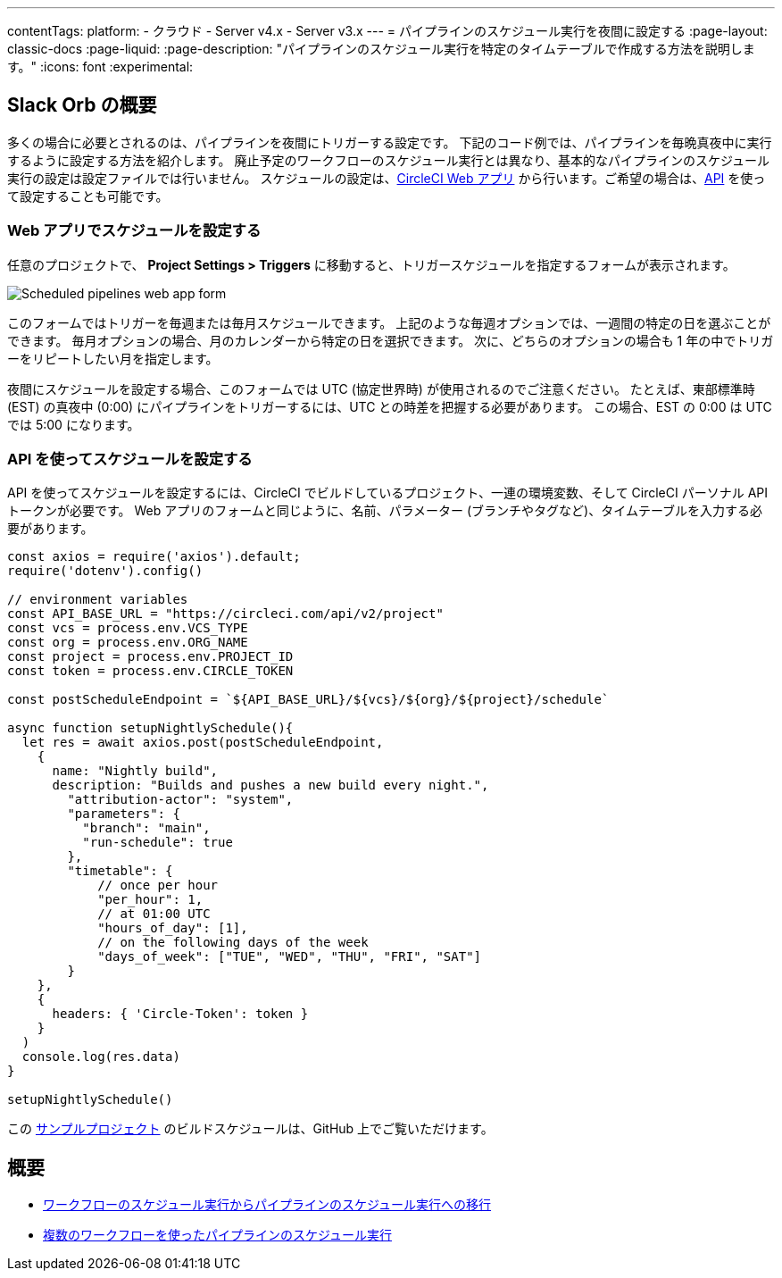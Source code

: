 ---

contentTags:
  platform:
  - クラウド
  - Server v4.x
  - Server v3.x
---
=  パイプラインのスケジュール実行を夜間に設定する
:page-layout: classic-docs
:page-liquid:
:page-description: "パイプラインのスケジュール実行を特定のタイムテーブルで作成する方法を説明します。"
:icons: font
:experimental:

[#introduction]
== Slack Orb の概要

多くの場合に必要とされるのは、パイプラインを夜間にトリガーする設定です。 下記のコード例では、パイプラインを毎晩真夜中に実行するように設定する方法を紹介します。 廃止予定のワークフローのスケジュール実行とは異なり、基本的なパイプラインのスケジュール実行の設定は設定ファイルでは行いません。 スケジュールの設定は、link:https://app.circleci.com/[CircleCI Web アプリ] から行います。ご希望の場合は、link:https://circleci.com/docs/api/v2/index.html[API] を使って設定することも可能です。

[#set-a-in-the-web-app]
=== Web アプリでスケジュールを設定する

任意のプロジェクトで、 **Project Settings > Triggers** に移動すると、トリガースケジュールを指定するフォームが表示されます。

image::{{site.baseurl}}/assets/img/docs/pipelines-scheduled-trigger-form.png[Scheduled pipelines web app form]

このフォームではトリガーを毎週または毎月スケジュールできます。 上記のような毎週オプションでは、一週間の特定の日を選ぶことができます。 毎月オプションの場合、月のカレンダーから特定の日を選択できます。 次に、どちらのオプションの場合も 1 年の中でトリガーをリピートしたい月を指定します。

夜間にスケジュールを設定する場合、このフォームでは UTC (協定世界時) が使用されるのでご注意ください。 たとえば、東部標準時 (EST) の真夜中 (0:00) にパイプラインをトリガーするには、UTC との時差を把握する必要があります。 この場合、EST の 0:00 は UTC では 5:00 になります。

[#set-a-schedule-with-the-api]
=== API を使ってスケジュールを設定する

API を使ってスケジュールを設定するには、CircleCI でビルドしているプロジェクト、一連の環境変数、そして CircleCI パーソナル API トークンが必要です。 Web アプリのフォームと同じように、名前、パラメーター (ブランチやタグなど)、タイムテーブルを入力する必要があります。

```javascript
const axios = require('axios').default;
require('dotenv').config()

// environment variables
const API_BASE_URL = "https://circleci.com/api/v2/project"
const vcs = process.env.VCS_TYPE
const org = process.env.ORG_NAME
const project = process.env.PROJECT_ID
const token = process.env.CIRCLE_TOKEN

const postScheduleEndpoint = `${API_BASE_URL}/${vcs}/${org}/${project}/schedule`

async function setupNightlySchedule(){
  let res = await axios.post(postScheduleEndpoint,
    {
      name: "Nightly build",
      description: "Builds and pushes a new build every night.",
        "attribution-actor": "system",
        "parameters": {
          "branch": "main",
          "run-schedule": true
        },
        "timetable": {
            // once per hour
            "per_hour": 1,
            // at 01:00 UTC
            "hours_of_day": [1],
            // on the following days of the week
            "days_of_week": ["TUE", "WED", "THU", "FRI", "SAT"]
        }
    },
    {
      headers: { 'Circle-Token': token }
    }
  )
  console.log(res.data)
}

setupNightlySchedule()
```

この link:https://github.com/zmarkan/Android-Espresso-ScrollableScroll/tree/main/build-scheduling[サンプルプロジェクト] のビルドスケジュールは、GitHub 上でご覧いただけます。

[#next-steps]
== 概要

- xref:migrate-scheduled-workflows-to-scheduled-pipelines.adoc[ワークフローのスケジュール実行からパイプラインのスケジュール実行への移行]
- xref:schedule-pipelines-with-multiple-workflows.adoc[複数のワークフローを使ったパイプラインのスケジュール実行]